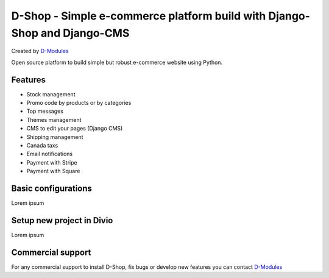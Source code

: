 ##########
D-Shop - Simple e-commerce platform build with Django-Shop and Django-CMS
##########
Created by `D-Modules <https://www.d-modules.com>`_

Open source platform to build simple but robust e-commerce website using Python.

********
Features
********

* Stock management
* Promo code by products or by categories
* Top messages
* Themes management
* CMS to edit your pages (Django CMS)
* Shipping management
* Canada taxs
* Email notifications
* Payment with Stripe
* Payment with Square

********
Basic configurations
********

Lorem ipsum

********
Setup new project in Divio
********

Lorem ipsum

********
Commercial support
********

For any commercial support to install D-Shop, fix bugs or develop new features you can contact `D-Modules <https://www.d-modules.com>`_
